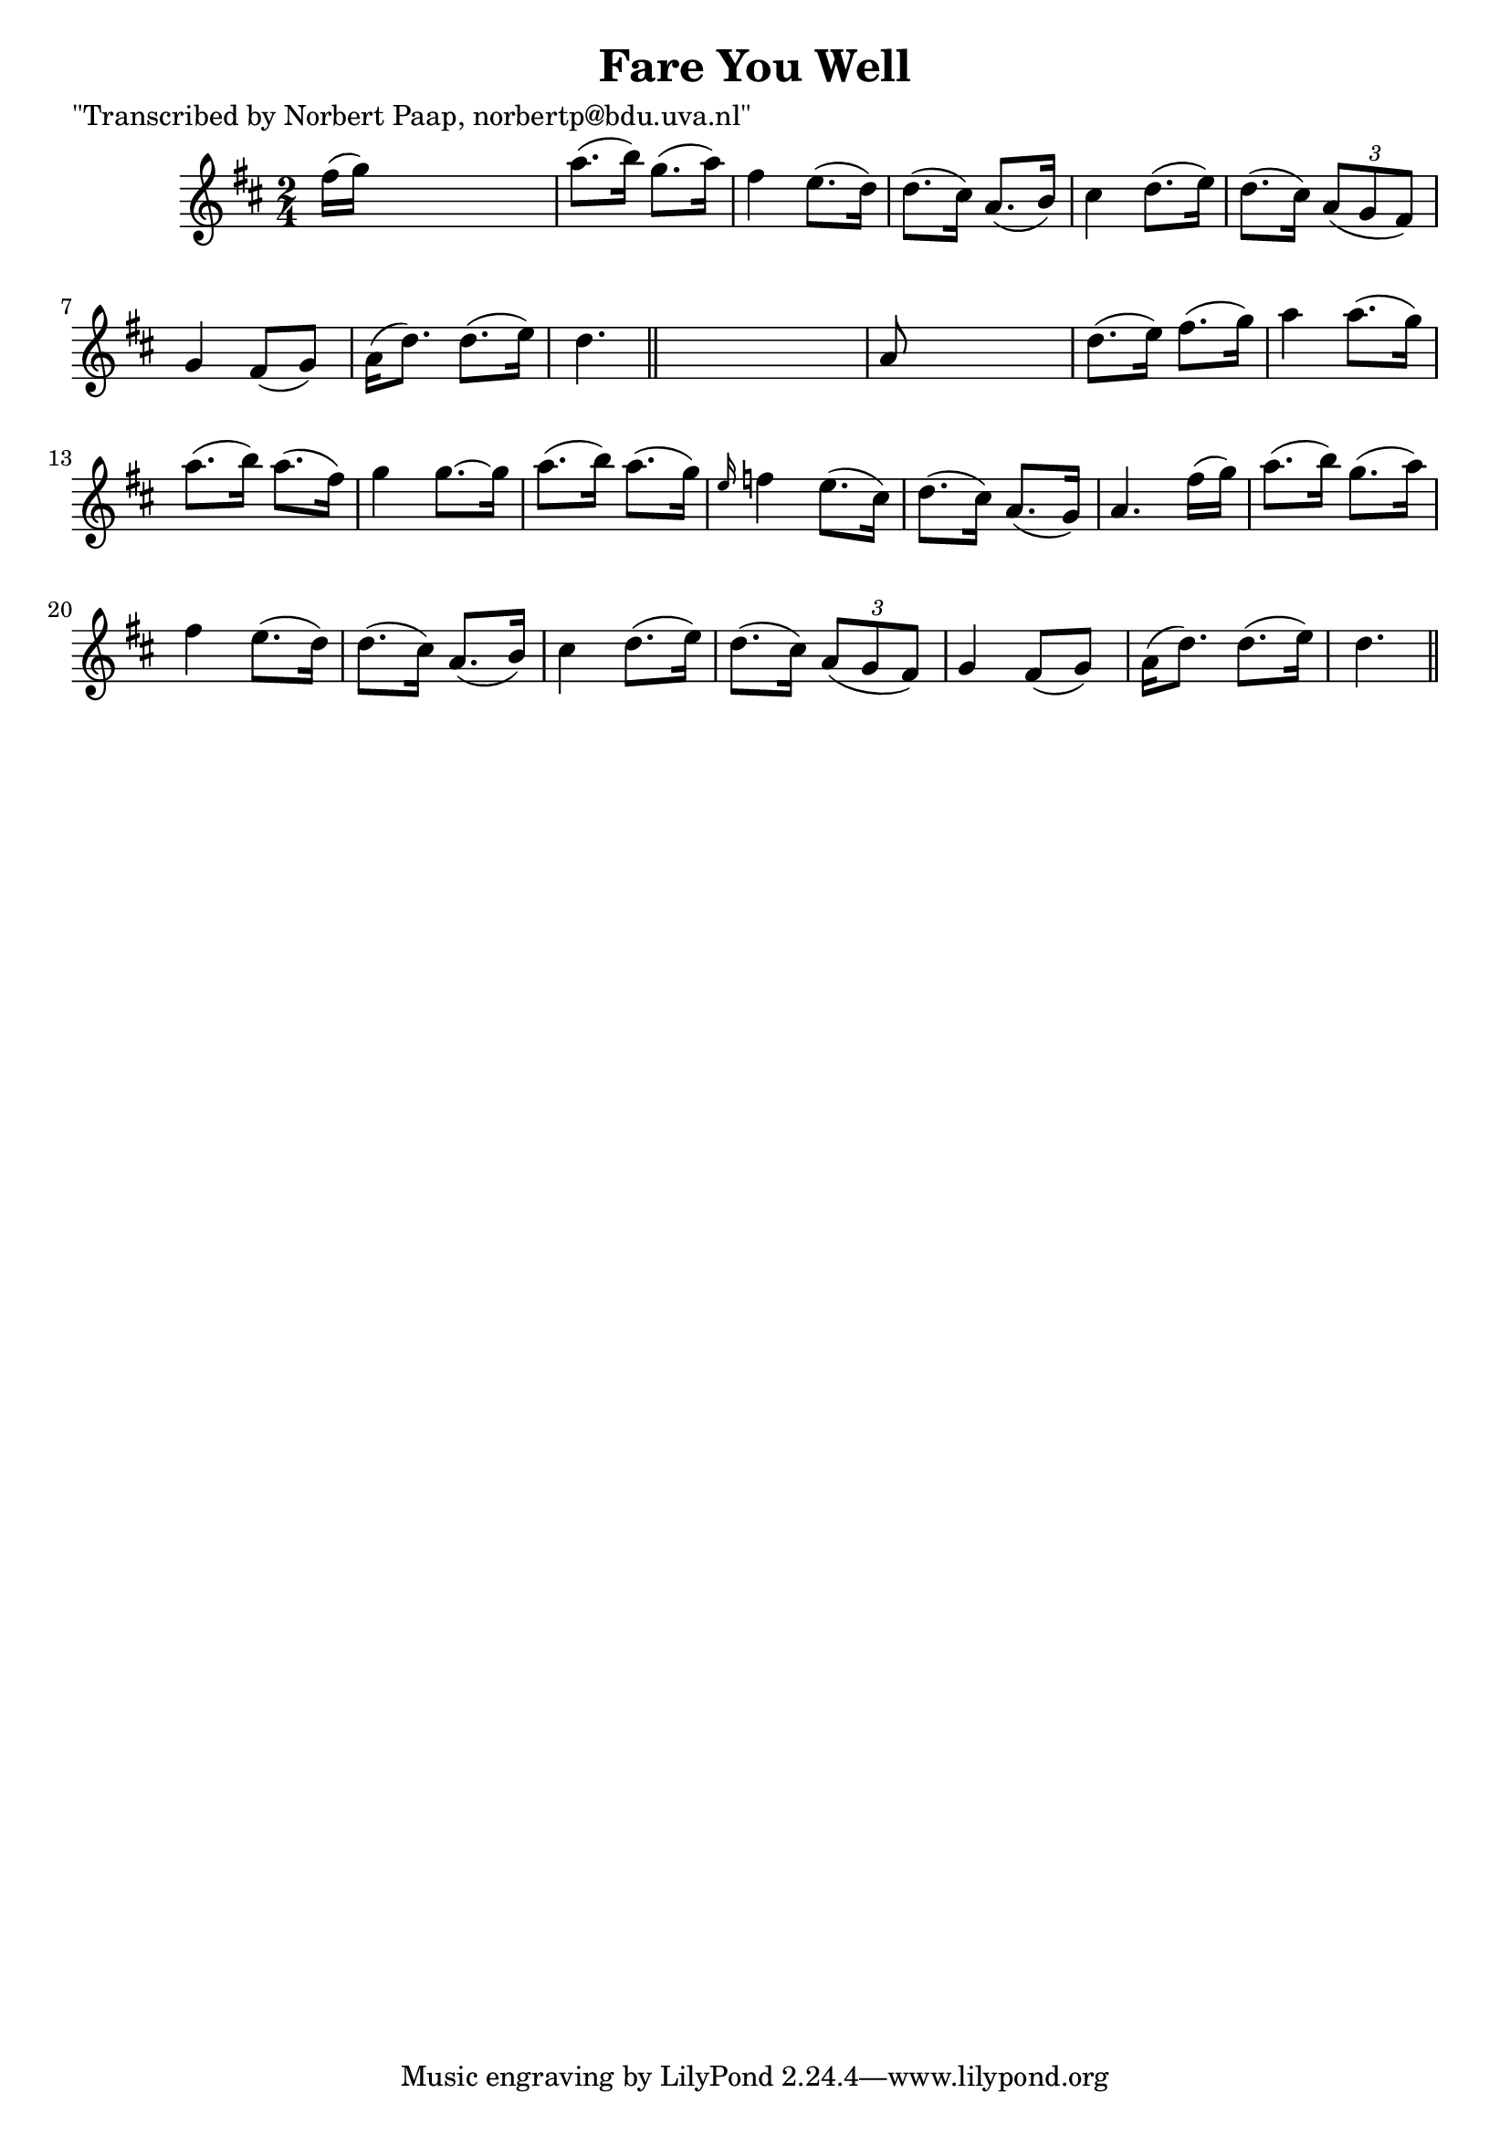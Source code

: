 
\version "2.16.2"
% automatically converted by musicxml2ly from xml/0002_np.xml

%% additional definitions required by the score:
\language "english"


\header {
    poet = "\"Transcribed by Norbert Paap, norbertp@bdu.uva.nl\""
    encoder = "abc2xml version 63"
    encodingdate = "2015-01-25"
    title = "Fare You Well"
    }

\layout {
    \context { \Score
        autoBeaming = ##f
        }
    }
PartPOneVoiceOne =  \relative fs'' {
    \key d \major \time 2/4 fs16 ( [ g16 ) ] s4. | % 2
    a8. ( [ b16 ) ] g8. ( [ a16 ) ] | % 3
    fs4 e8. ( [ d16 ) ] | % 4
    d8. ( [ cs16 ) ] a8. ( [ b16 ) ] | % 5
    cs4 d8. ( [ e16 ) ] | % 6
    d8. ( [ cs16 ) ] \times 2/3 {
        a8 ( [ g8 fs8 ) ] }
    | % 7
    g4 fs8 ( [ g8 ) ] | % 8
    a16 ( [ d8. ) ] d8. ( [ e16 ) ] | % 9
    d4. \bar "||"
    s8 | \barNumberCheck #10
    a8 s4. | % 11
    d8. ( [ e16 ) ] fs8. ( [ g16 ) ] | % 12
    a4 a8. ( [ g16 ) ] | % 13
    a8. ( [ b16 ) ] a8. ( [ fs16 ) ] | % 14
    g4 g8. ~ [ g16 ] | % 15
    a8. ( [ b16 ) ] a8. ( [ g16 ) ] | % 16
    \grace { e16 } f4 e8. ( [ cs16 ) ] | % 17
    d8. ( [ cs16 ) ] a8. ( [ g16 ) ] | % 18
    a4. fs'16 ( [ g16 ) ] | % 19
    a8. ( [ b16 ) ] g8. ( [ a16 ) ] | \barNumberCheck #20
    fs4 e8. ( [ d16 ) ] | % 21
    d8. ( [ cs16 ) ] a8. ( [ b16 ) ] | % 22
    cs4 d8. ( [ e16 ) ] | % 23
    d8. ( [ cs16 ) ] \times 2/3 {
        a8 ( [ g8 fs8 ) ] }
    | % 24
    g4 fs8 ( [ g8 ) ] | % 25
    a16 ( [ d8. ) ] d8. ( [ e16 ) ] | % 26
    d4. \bar "||"
    }


% The score definition
\score {
    <<
        \new Staff <<
            \context Staff << 
                \context Voice = "PartPOneVoiceOne" { \PartPOneVoiceOne }
                >>
            >>
        
        >>
    \layout {}
    % To create MIDI output, uncomment the following line:
    %  \midi {}
    }

